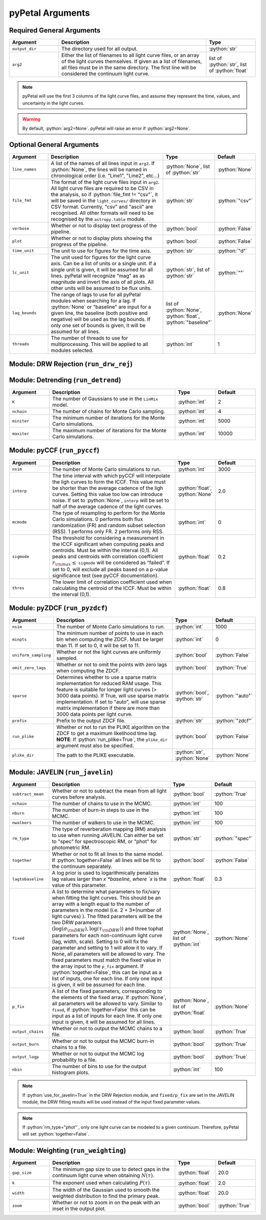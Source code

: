 .. role:: python(code)
   :language: python
   :class: highlight



pyPetal Arguments
==================

Required General Arguments
---------------------------

.. list-table::
    :widths: 20 60 20
    :header-rows: 1

    * - Argument
      - Description
      - Type
    * - ``output_dir``
      - The directory used for all output.
      - :python:`str`
    * - ``arg2``
      - Either the list of filenames to all light curve files, or an array of the light curves themselves. If given as a list of filenames, all files must be in the same directory. The first line will be considered the continuum light curve.
      - list of :python:`str`, list of :python:`float`


.. note:: pyPetal will use the first 3 columns of the light curve files, and assume they represent the time, values, and uncertainty in the light curves.

.. warning:: By default, :python:`arg2=None`. pyPetal will raise an error if :python:`arg2=None`.



Optional General Arguments
----------------------------

.. list-table::
    :widths: 16 50 16 16
    :header-rows: 1

    * - Argument
      - Description
      - Type
      - Default
    * - ``line_names``
      - A list of the names of all lines input in ``arg2``. If :python:`None`, the lines will be named in chronological order (i.e. "Line1", "Line2", etc...)
      - :python:`None`, list of :python:`str`
      - :python:`None`
    * - ``file_fmt``
      - The format of the light curve files input in ``arg2``. All light curve files are required to be CSV in the analysis, so if :python:`file_fmt != "csv"`, it will be saved in the ``light_curves/`` directory in CSV format. Currently, "csv" and "ascii" are recognised. All other formats will need to be recognised by the ``astropy.table`` module.
      - :python:`str`
      - :python:`"csv"`
    * - ``verbose``
      - Whether or not to display text progress of the pipeline.
      - :python:`bool`
      - :python:`False`
    * - ``plot``
      - Whether or not to display plots showing the progress of the pipeline.
      - :python:`bool`
      - :python:`False`
    * - ``time_unit``
      - The unit to use for figures for the time axis.
      - :python:`str`
      - :python:`"d"`
    * - ``lc_unit``
      - The unit used for figures for the light curve axis. Can be a list of units or a single unit. If a single unit is given, it will be assumed for all lines. pyPetal will recognize "mag" as as magnitude and invert the axis of all plots. All other units will be assumed to be flux units.
      - :python:`str`, list of :python:`str`
      - :python:`""`
    * - ``lag_bounds``
      - The range of lags to use for all pyPetal modules when searching for a lag. If :python:`None` or "baseline" are input for a given line, the baseline (both positive and negative) will be used as the lag bounds. If only one set of bounds is given, it will be assumed for all lines.
      - list of :python:`None`, :python:`float`, :python:`"baseline"`
      - :python:`None`
    * - ``threads``
      - The number of threads to use for multiprocessing. This will be applied to all modules selected.
      - :python:`int`
      - 1


Module: DRW Rejection (``run_drw_rej``)
---------------------------------------

.. list-table::
    :widths: 16 50 16 16
    :header-rows: 1

    * - Argument
      - Description
      - Type
      - Default
    * - ``nsig``
      - The number of :math:`\sigma` from the mean DRW fit to reject data points.
      - :python:`float`
      - 3.0
    * - ``jitter``
      - Whether to incluse a noise ("jitter") term in the DRW fitting process.
      - :python:`bool`
      - :python:`True`
    * - ``nchain``
      - The number of chains for Monte Carlo sampling.
      - :python:`int`
      - 10000
    * - ``nburn``
      - The number of burn-in Monte Carlo samples.
      - :python:`int`
      - 3000
    * - ``nwalker``
      - The number of walkers for Monte Carlo sampling.
      - :python:`int`
      - 32
    * - ``clip``
      - ``Celerite`` will use a prior for the characteristic DRW timescale :math:`\tau_{\rm DRW}`, spanning the minimum cadence to the baseline of the input light curve. If :python:`clip=True` for a given light curve, instead of using the minimum difference between times given for the light curve, it will clip these differences for values below $10^{-8}$. If one value is given, it will be assumed for all light curves.
      - :python:`bool`, list of :python:`bool` 
      - :python:`True`
    * ``reject_data``
      - If :python:`reject_data=True` for a given light curve, it will be fit and its values will be rejected based on the value of ``nsig``. If :python:`reject_data=False` for a given light curve, it will not be fit to a DRW. If one value is given, it will be assumed for all light curves.
      - :python:`bool`, list of :python:`bool`
      - :python:`True` for the continuum, :python:`False` for all lines   
    * - ``use_for_javelin``
      - If :python:`True`, the resulting DRW parameters :math:`(\sigma_{\rm DRW}, $\tau_{\rm DRW})`, will used as input to the JAVELIN module of pyPetal. The DRW parameters in each fit will be fixed to the results obtained in this module.
      - :python:`bool`
      - :python:`False`


Module: Detrending (``run_detrend``)
------------------------------------

.. list-table::
    :widths: 16 50 16 16
    :header-rows: 1

    * - Argument
      - Description
      - Type
      - Default
    * - ``K``
      - The number of Gaussians to use in the ``LinMix`` model.
      - :python:`int`
      - 2
    * - ``nchain``
      - The number of chains for Monte Carlo sampling.
      - :python:`int`
      - 4
    * - ``miniter``
      - The minimum number of iterations for the Monte Carlo simulations.
      - :python:`int`
      - 5000
    * - ``maxiter``
      - The maximum number of iterations for the Monte Carlo simulations.
      - :python:`int`
      - 10000


Module: pyCCF (``run_pyccf``)
-----------------------------

.. list-table::
    :widths: 16 50 16 16
    :header-rows: 1

    * - Argument
      - Description
      - Type
      - Default
    * - ``nsim``
      - The number of Monte Carlo simulations to run.
      - :python:`int`
      - 3000
    * - ``interp``
      - The time interval with which pyCCF will interpolate the ligh curves to form the ICCF. This value must be shorter than the average cadence of the ligh curves. Setting this value too low can introduce noise. If set to :python:`None`, ``interp`` will be set to half of the average cadence of the light curves. 
      - :python:`float`, :python:`None`
      - 2.0
    * - ``mcmode``
      - The type of resampling to perform for the Monte Carlo simulations. 0 performs both flux randomization (FR) and random subset selection (RSS). 1 performs only FR. 2 performs only RSS.
      - :python:`int`
      - 0
    * - ``sigmode``
      - The threshold for considering a measurement in the ICCF significant when computing peaks and centroids. Must be within the interval (0,1). All peaks and centroids with correlation coefficient :math:`r_{\rm max} \leq` ``sigmode`` will be considered as “failed”. If set to 0, will exclude all peaks based on a p-value significance test (see pyCCF documentation). 
      - :python:`float`
      - 0.2
    * - ``thres``
      - The lower limit of correlation coefficient used when calculating the centroid of the ICCF. Must be within the interval (0,1). 
      - :python:`float`
      - 0.8


Module: pyZDCF (``run_pyzdcf``)
-------------------------------

.. list-table::
    :widths: 16 50 16 16
    :header-rows: 1

    * - Argument
      - Description
      - Type
      - Default
    * - ``nsim``
      - The number of Monte Carlo simulations to run.
      - :python:`int`
      - 1000
    * - ``minpts``
      - The minimum number of points to use in each bin when computing the ZDCF. Must be larger than 11. If set to 0, it will be set to 11. 
      - :python:`int`
      - 0
    * - ``uniform_sampling``
      - Whether or not the light curves are uniformly sampled.
      - :python:`bool`
      - :python:`False`
    * - ``omit_zero_lags``
      - Whether or not to omit the points with zero lags when computing the ZDCF.
      - :python:`bool`
      - :python:`True`
    * - ``sparse``
      - Determines whether to use a sparse matrix implementation for reduced RAM usage. This feature is suitable for longer light curves (> 3000 data points). If True, will use sparse matrix implementation. If set to "auto", will use sparse matrix implementation if there are more than 3000 data points per light curve. 
      - :python:`bool`, :python:`str`
      - :python:`"auto"`
    * - ``prefix``
      - Prefix to the output ZDCF file. 
      - :python:`str`
      - :python:`"zdcf"`
    * - ``run_plike``
      - Whether or not to run the PLIKE algorithm on the ZDCF to get a maximum likelihood time lag. **NOTE**: If :python:`run_plike=True`, the ``plike_dir`` argument must also be specified.
      - :python:`bool`
      - :python:`False`
    * - ``plike_dir``
      - The path to the PLIKE executable.
      - :python:`str`, :python:`None`
      - :python:`None`


Module: JAVELIN (``run_javelin``)
---------------------------------

.. list-table::
    :widths: 16 50 16 16
    :header-rows: 1

    * - Argument
      - Description
      - Type
      - Default
    * - ``subtract_mean``
      - Whether or not to subtract the mean from all light curves before analysis.
      - :python:`bool`
      - :python:`True`
    * - ``nchain``
      - The number of chains to use in the MCMC.
      - :python:`int`
      - 100
    * - ``nburn``
      - The number of burn-in steps to use in the MCMC.
      - :python:`int`
      - 100
    * - ``nwalkers``
      - The number of walkers to use in the MCMC.
      - :python:`int`
      - 100
    * - ``rm_type``
      - The type of reverberation mapping (RM) analysis to use when running JAVELIN. Can either be set to "spec" for spectroscopic RM, or "phot" for photometric RM. 
      - :python:`str`
      - :python:`"spec"`
    * - ``together``
      - Whether or not to fit all lines to the same model. If :python:`together=False` all lines will be fit to the continuum separately.
      - :python:`bool`
      - :python:`False`
    * - ``lagtobaseline``
      - A log prior is used to logarithmically penalizes lag values larger than `x`*baseline, where `x` is the value of this parameter. 
      - :python:`float`
      - 0.3
    * - ``fixed``
      - A list to determine what parameters to fix/vary when fitting the light curves. This should be an array with a length equal to the number of parameters in the model (i.e. 2 + 3*(number of light curves) ). The fitted parameters will be the two DRW parameters :math:`( \log(\sigma_{\rm DRW}), \log(\tau_{\rm DRW}) )` and three tophat parameters for each non-continuum light curve (lag, width, scale). Setting to 0 will fix the parameter and setting to 1 will allow it to vary. If None, all parameters will be allowed to vary. The fixed parameters must match the fixed value in the array input to the ``p_fix`` argument. If :python:`together=False`, this can be input as a list of inputs, one for each line. If only one input is given, it will be assumed for each line.
      - :python:`None`, list of :python:`int`
      - :python:`None`
    * - ``p_fix``
      - A list of the fixed parameters, corresponding to the elements of the fixed array. If :python:`None`, all parameters will be allowed to vary. Similar to ``fixed``, if :python:`together=False` this can be input as a list of inputs for each line. If only one input is given, it will be assumed for all lines.
      - :python:`None`, list of :python:`float`
      - :python:`None`
    * - ``output_chains``
      - Whether or not to output the MCMC chains to a file.
      - :python:`bool`
      - :python:`True`
    * - ``output_burn``
      - Whether or not to output the MCMC burn-in chains to a file.
      - :python:`bool`
      - :python:`True`
    * - ``output_logp``
      - Whether or not to output the MCMC log probability to a file.
      - :python:`bool`
      - :python:`True`
    * - ``nbin``
      - The number of bins to use for the output histogram plots.
      - :python:`int`
      - 100

.. note:: If :python:`use_for_javelin=True` in the DRW Rejection module, and ``fixed/p_fix`` are set in the JAVELIN module, the DRW fitting results will be used instead of the input fixed parameter values.

.. note:: If :python:`rm_type="phot"`, only one light curve can be modeled to a given continuum. Therefore, pyPetal will set :python:`together=False`.



Module: Weighting (``run_weighting``)
-------------------------------------

.. list-table::
    :widths: 16 50 16 16
    :header-rows: 1

    * - Argument
      - Description
      - Type
      - Default
    * - ``gap_size``
      - The minimum gap size to use to detect gaps in the continuum light curve when obtaining :math:`N(\tau)`.
      - :python:`float`
      - 20.0
    * - ``k``
      - The exponent used when calculating :math:`P(\tau)`.
      - :python:`float`
      - 2.0
    * - ``width``
      - The width of the Gaussian used to smooth the weighted distribution to find the primary peak.
      - :python:`float`
      - 20.0
    * - ``zoom``
      - Whether or not to zoom in on the peak with an inset in the output plot.
      - :python:`bool`
      - :python:`True`
